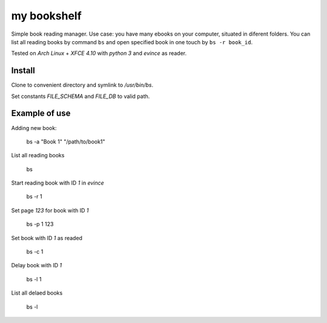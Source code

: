 my bookshelf
============

Simple book reading manager. Use case: you have many ebooks on your computer, situated in diferent folders. You can list all reading books by command ``bs`` and open specified book in one touch by ``bs -r book_id``. 

Tested on *Arch Linux* + *XFCE 4.10* with *python 3* and *evince* as reader.

Install
-------

Clone to convenient directory and symlink to */usr/bin/bs*.

Set constants *FILE_SCHEMA* and *FILE_DB* to valid path.

Example of use
--------------

Adding new book:
    
    bs -a "Book 1" "/path/to/book1"

List all reading books

    bs

Start reading book with ID *1* in *evince*

    bs -r 1

Set page *123* for book with ID *1*

    bs -p 1 123
    
Set book with ID *1* as readed

    bs -c 1

Delay book with ID *1* 

    bs -l 1

List all delaed books

    bs -l


